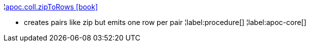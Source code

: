 ¦xref::overview/apoc.coll/apoc.coll.zipToRows.adoc[apoc.coll.zipToRows icon:book[]] +

 - creates pairs like zip but emits one row per pair
¦label:procedure[]
¦label:apoc-core[]
